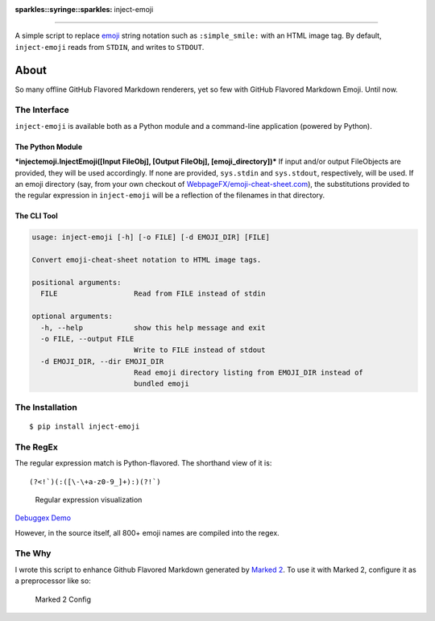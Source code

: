 :sparkles::syringe::sparkles: inject-emoji
==========================================

|Build Status|

A simple script to replace `emoji <http://emoji-cheat-sheet.com>`__
string notation such as ``:simple_smile:`` with an HTML image tag. By
default, ``inject-emoji`` reads from ``STDIN``, and writes to
``STDOUT``.

About
-----

So many offline GitHub Flavored Markdown renderers, yet so few with
GitHub Flavored Markdown Emoji. Until now.

The Interface
~~~~~~~~~~~~~

``inject-emoji`` is available both as a Python module and a command-line
application (powered by Python).

The Python Module
^^^^^^^^^^^^^^^^^

***injectemoji.InjectEmoji([Input FileObj], [Output FileObj],
[emoji\_directory])*** If input and/or output FileObjects are provided,
they will be used accordingly. If none are provided, ``sys.stdin`` and
``sys.stdout``, respectively, will be used. If an emoji directory (say,
from your own checkout of
`WebpageFX/emoji-cheat-sheet.com <https://github.com/WebpageFX/emoji-cheat-sheet.com/>`__),
the substitutions provided to the regular expression in ``inject-emoji``
will be a reflection of the filenames in that directory.

The CLI Tool
^^^^^^^^^^^^

.. code:: text

    usage: inject-emoji [-h] [-o FILE] [-d EMOJI_DIR] [FILE]

    Convert emoji-cheat-sheet notation to HTML image tags.

    positional arguments:
      FILE                  Read from FILE instead of stdin

    optional arguments:
      -h, --help            show this help message and exit
      -o FILE, --output FILE
                            Write to FILE instead of stdout
      -d EMOJI_DIR, --dir EMOJI_DIR
                            Read emoji directory listing from EMOJI_DIR instead of
                            bundled emoji

The Installation
~~~~~~~~~~~~~~~~

::

    $ pip install inject-emoji

The RegEx
~~~~~~~~~

The regular expression match is Python-flavored. The shorthand view of
it is:

::

    (?<!`)(:([\-\+a-z0-9_]+):)(?!`)

.. figure:: https://raw.githubusercontent.com/claylo/inject-emoji/master/media/mR9lztEVrnVQB463.png
   :alt: Regular expression visualization

   Regular expression visualization

`Debuggex Demo <https://www.debuggex.com/r/mR9lztEVrnVQB463>`__

However, in the source itself, all 800+ emoji names are compiled into
the regex.

The Why
~~~~~~~

I wrote this script to enhance Github Flavored Markdown generated by
`Marked 2 <http://marked2app.com>`__. To use it with Marked 2, configure
it as a preprocessor like so:

.. figure:: https://raw.githubusercontent.com/claylo/inject-emoji/master/media/preprocessor-marked2.png
   :alt: Marked 2 Config

   Marked 2 Config

.. |Build Status| image:: https://travis-ci.org/claylo/inject-emoji.svg?branch=master
   :target: https://travis-ci.org/claylo/inject-emoji
